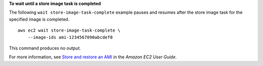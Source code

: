 **To wait until a store image task is completed**

The following ``wait store-image-task-complete`` example pauses and resumes after the store image task for the specified image is completed. ::

    aws ec2 wait store-image-task-complete \
        --image-ids ami-1234567890abcdef0

This command produces no output.

For more information, see `Store and restore an AMI <https://docs.aws.amazon.com/AWSEC2/latest/UserGuide/ami-store-restore.html>`__ in the *Amazon EC2 User Guide*.
